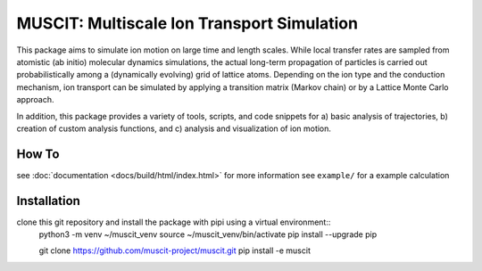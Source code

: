 ###########################################
MUSCIT: Multiscale Ion Transport Simulation 
###########################################

This package aims to simulate ion motion on large time and length scales.  While local transfer rates are sampled from atomistic (ab initio) molecular dynamics simulations,
the actual long-term propagation of particles is carried out probabilistically among a (dynamically evolving) grid of lattice atoms.
Depending on the ion type and the conduction mechanism, ion transport can be simulated by applying a transition matrix (Markov chain) or by a Lattice Monte Carlo approach.

In addition, this package provides a variety of tools, scripts, and code snippets for a) basic analysis of trajectories, b) creation of custom analysis functions, and c) analysis and visualization of ion motion.

======
How To
======
see :doc:`documentation <docs/build/html/index.html>` for more information
see ``example/`` for a example calculation


============
Installation
============
clone this git repository and install the package with pipi using a virtual environment::
    python3 -m venv ~/muscit_venv
    source ~/muscit_venv/bin/activate
    pip install --upgrade pip

    git clone https://github.com/muscit-project/muscit.git 
    pip install -e muscit 

